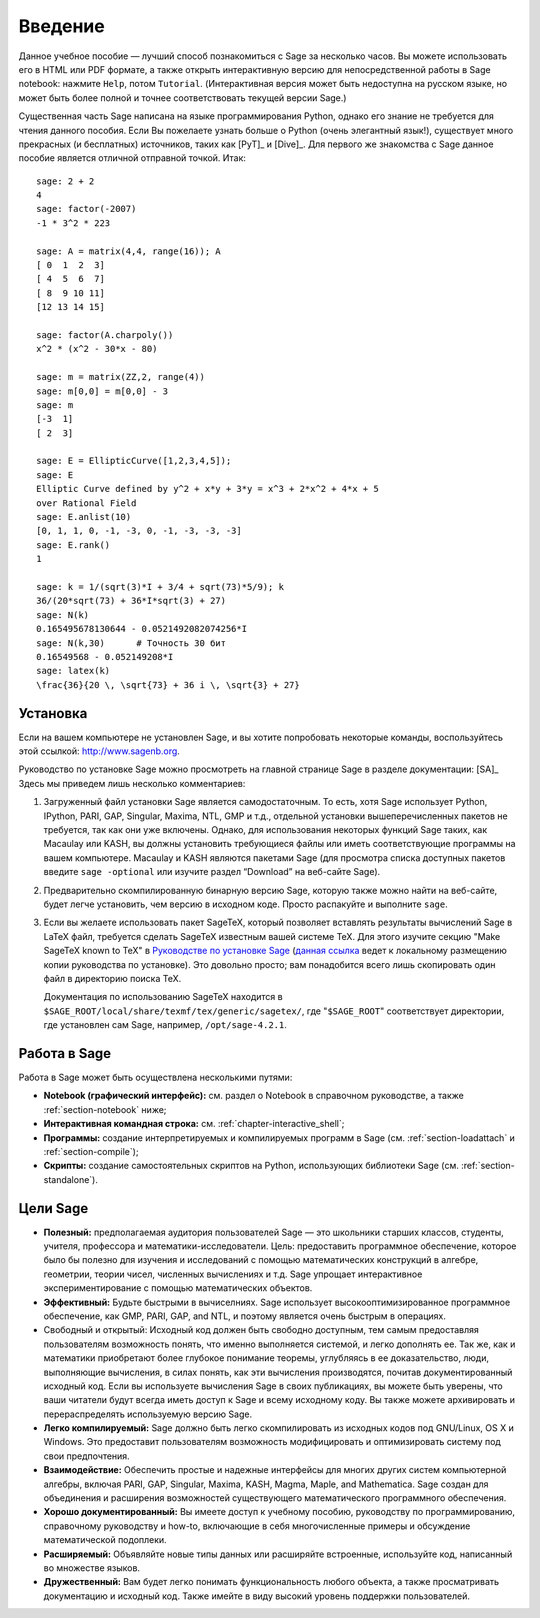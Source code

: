 ************
Введение
************

Данное учебное пособие — лучший способ познакомиться с Sage за несколько
часов. Вы можете использовать его в HTML или PDF формате, а также открыть
интерактивную версию для непосредственной работы в Sage notebook: нажмите
``Help``, потом ``Tutorial``. (Интерактивная версия может быть недоступна на
русском языке, но может быть более полной и точнее соответствовать текущей
версии Sage.)

Существенная часть Sage написана на языке программирования Python, однако его
знание не требуется для чтения данного пособия. Если Вы пожелаете узнать больше
о Python (очень элегантный язык!), существует много прекрасных (и бесплатных)
источников, таких как [PyT]_ и [Dive]_. Для первого же знакомства с Sage данное
пособие является отличной отправной точкой. Итак:

::

    sage: 2 + 2
    4
    sage: factor(-2007)
    -1 * 3^2 * 223

    sage: A = matrix(4,4, range(16)); A
    [ 0  1  2  3]
    [ 4  5  6  7]
    [ 8  9 10 11]
    [12 13 14 15]

    sage: factor(A.charpoly())
    x^2 * (x^2 - 30*x - 80)

    sage: m = matrix(ZZ,2, range(4))
    sage: m[0,0] = m[0,0] - 3
    sage: m
    [-3  1]
    [ 2  3]

    sage: E = EllipticCurve([1,2,3,4,5]);
    sage: E
    Elliptic Curve defined by y^2 + x*y + 3*y = x^3 + 2*x^2 + 4*x + 5
    over Rational Field
    sage: E.anlist(10)
    [0, 1, 1, 0, -1, -3, 0, -1, -3, -3, -3]
    sage: E.rank()
    1

    sage: k = 1/(sqrt(3)*I + 3/4 + sqrt(73)*5/9); k
    36/(20*sqrt(73) + 36*I*sqrt(3) + 27)
    sage: N(k)
    0.165495678130644 - 0.0521492082074256*I
    sage: N(k,30)      # Точность 30 бит
    0.16549568 - 0.052149208*I
    sage: latex(k)
    \frac{36}{20 \, \sqrt{73} + 36 i \, \sqrt{3} + 27}

.. _installation:

Установка
============
Если на вашем компьютере не установлен Sage, и вы хотите попробовать
некоторые команды, воспользуйтесь этой ссылкой: http://www.sagenb.org.

Руководство по установке Sage можно просмотреть на главной странице
Sage в разделе документации: [SA]_ Здесь мы приведем лишь несколько
комментариев:

#. Загруженный файл установки Sage является самодостаточным. То есть,
   хотя Sage использует Python, IPython, PARI, GAP, Singular, Maxima,
   NTL, GMP и т.д., отдельной установки вышеперечисленных пакетов не
   требуется, так как они уже включены. Однако, для использования
   некоторых функций Sage таких, как Macaulay или KASH, вы должны
   установить требующиеся файлы или иметь соответствующие программы на
   вашем компьютере. Macaulay и KASH являются пакетами Sage (для просмотра
   списка доступных пакетов введите ``sage -optional`` или изучите раздел
   “Download” на веб-сайте Sage).

#. Предварительно скомпилированную бинарную версию Sage, которую также можно
   найти на веб-сайте, будет легче установить, чем версию в исходном коде.
   Просто распакуйте и выполните ``sage``.

#. Если вы желаете использовать пакет SageTeX, который позволяет вставлять
   результаты вычислений Sage в LaTeX файл, требуется сделать SageTeX
   известным вашей системе TeX. Для этого изучите секцию "Make SageTeX known
   to TeX" в `Руководстве по установке Sage <http://www.sagemath.org/doc/>`_
   (`данная ссылка <../installation/index.html>`_ ведет к локальному размещению
   копии руководства по установке). Это довольно просто; вам понадобится
   всего лишь скопировать один файл в директорию поиска TeX.

   Документация по использованию SageTeX находится в
   ``$SAGE_ROOT/local/share/texmf/tex/generic/sagetex/``, где
   "``$SAGE_ROOT``" соответствует директории, где установлен сам Sage,
   например, ``/opt/sage-4.2.1``.

Работа в Sage
================

Работа в Sage может быть осуществлена несколькими путями:

-  **Notebook (графический интерфейс):** см. раздел о Notebook в справочном
   руководстве, а также :ref:`section-notebook` ниже;

-  **Интерактивная командная строка:** см. :ref:`chapter-interactive_shell`;

-  **Программы:** создание интерпретируемых и компилируемых программ в
   Sage (см. :ref:`section-loadattach` и :ref:`section-compile`);

-  **Скрипты:** создание самостоятельных скриптов на Python, использующих
   библиотеки Sage (см. :ref:`section-standalone`).

Цели Sage
=========

-  **Полезный:** предполагаемая аудитория пользователей Sage — это
   школьники старших классов, студенты, учителя, профессора и
   математики-исследователи. Цель: предоставить программное обеспечение,
   которое было бы полезно для изучения и исследований с помощью
   математических конструкций в алгебре, геометрии, теории чисел,
   численных вычислениях и т.д. Sage упрощает интерактивное
   экспериментирование с помощью математических объектов.

-  **Эффективный:** Будьте быстрыми в вычиселниях. Sage использует
   высокооптимизированное программное обеспечение, как GMP, PARI, GAP,
   and NTL, и поэтому является очень быстрым в операциях.

-  Свободный и открытый: Исходный код должен быть свободно доступным,
   тем самым предоставляя пользователям возможность понять, что именно
   выполняется системой, и легко дополнять ее. Так же, как и математики
   приобретают более глубокое понимание теоремы, углубляясь в ее
   доказательство, люди, выполняющие вычисления, в силах понять, как эти
   вычисления производятся, почитав документированный исходный код. Если
   вы используете вычисления Sage в своих публикациях, вы можете быть
   уверены, что ваши читатели будут всегда иметь доступ к Sage и всему
   исходному коду. Вы также можете архивировать и перераспределять
   используемую версию Sage.

-  **Легко компилируемый:** Sage должно быть легко скомпилировать из исходных
   кодов под GNU/Linux, OS X и Windows. Это предоставит пользователям
   возможность модифицировать и оптимизировать систему под свои предпочтения.

-  **Взаимодействие:** Обеспечить простые и надежные интерфейсы для многих
   других систем компьютерной алгебры, включая PARI, GAP, Singular, Maxima,
   KASH, Magma, Maple, and Mаthematica. Sage создан для объединения и
   расширения возможностей существующего математического программного
   обеспечения.

-  **Хорошо документированный:** Вы имеете доступ к учебному пособию,
   руководству по программированию, справочному руководству и how-to,
   включающие в себя многочисленные примеры и обсуждение математической
   подоплеки.

-  **Расширяемый:** Объявляйте новые типы данных или расширяйте встроенные,
   используйте код, написанный во множестве языков.

-  **Дружественный:** Вам будет легко понимать функциональность любого объекта,
   а также просматривать документацию и исходный код. Также имейте в виду
   высокий уровень поддержки пользователей.

